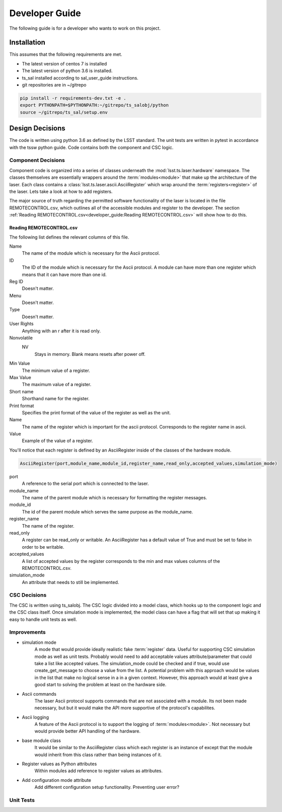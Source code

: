 
Developer Guide
===============

The following guide is for a developer who wants to work on this project.


Installation
------------
This assumes that the following requirements are met.

* The latest version of centos 7 is installed
* The latest version of python 3.6 is installed.
* ts_sal installed according to sal_user_guide instructions.
* git repositories are in ~/gitrepo

.. code-block:: bash

    pip install -r requirements-dev.txt -e .
    export PYTHONPATH=$PYTHONPATH:~/gitrepo/ts_salobj/python
    source ~/gitrepo/ts_sal/setup.env

.. _`Design Decisions`:

Design Decisions
----------------
The code is written using python 3.6 as defined by the LSST standard. The unit tests are written in pytest in accordance
with the tssw python guide. Code contains both the component and CSC logic.

.. todo::
    Add link to tssw python guide when site location is finalized.

Component Decisions
+++++++++++++++++++
Component code is organized into a series of classes underneath the :mod:`lsst.ts.laser.hardware` namespace. The classes
themselves are essentially wrappers around the :term:`modules<module>` that make up the architecture of the laser. Each
class contains a :class:`lsst.ts.laser.ascii.AsciiRegister` which wrap around the :term:`registers<register>` of the
laser. Lets take a look at how to add registers.

The major source of truth regarding the permitted software functionality of the laser is located in the file
REMOTECONTROL.csv, which outlines all of the accessible modules and register to the developer. The section
:ref:`Reading REMOTECONTROL.csv<developer_guide:Reading REMOTECONTROL.csv>` will show how to do this.

Reading REMOTECONTROL.csv
^^^^^^^^^^^^^^^^^^^^^^^^^
The following list defines the relevant columns of this file.

Name
    The name of the module which is necessary for the Ascii protocol.
ID
    The ID of the module which is necessary for the Ascii protocol.
    A module can have more than one register which means that it can have more than one id.
Reg ID
    Doesn't matter.
Menu
    Doesn't matter.
Type
    Doesn't matter.
User Rights
    Anything with an r after it is read only.
Nonvolatile
    NV
        Stays in memory. Blank means resets after power off.
Min Value
    The minimum value of a register.
Max Value
    The maximum value of a register.
Short name
    Shorthand name for the register.
Print format
    Specifies the print format of the value of the register as well as the unit.
Name
    The name of the register which is important for the ascii protocol. Corresponds to the
    register name in ascii.
Value
    Example of the value of a register.

You'll notice that each register is defined by an AsciiRegister inside of the classes of the hardware module.

.. code-block:: python

    AsciiRegister(port,module_name,module_id,register_name,read_only,accepted_values,simulation_mode)


port
    A reference to the serial port which is connected to the laser.
module_name
    The name of the parent module which is necessary for formatting the register messages.
module_id
    The id of the parent module which serves the same purpose as the module_name.
register_name
    The name of the register.
read_only
    A register can be read_only or writable. An AsciiRegister has a default value of True and must be set to false in
    order to be writable.
accepted_values
    A list of accepted values by the register corresponds to the min and max values columns of the REMOTECONTROL.csv.
simulation_mode
    An attribute that needs to still be implemented.

.. todo::
    Add an example of contributing to code.

CSC Decisions
+++++++++++++
The CSC is written using ts_salobj. The CSC logic divided into a model class, which hooks up to the component logic and
the CSC class itself. Once simulation mode is implemented, the model class can have a flag that will set that up making
it easy to handle unit tests as well.

.. todo::
    Add links to ts_salobj documentation once location is finalized.

.. todo::
    Write :ref:`CSC Decisions<developer_guide:CSC Decisions>`.

Improvements
++++++++++++
* simulation mode
    A mode that would provide ideally realistic fake :term:`register` data. Useful for supporting CSC simulation mode as
    well as unit tests. Probably would need to add acceptable values attribute/parameter that could take a list like
    accepted values. The simulation_mode could be checked and if true, would use create_get_message to choose a value
    from the list. A potential problem with this approach would be values in the list that make no logical sense in a
    in a given context. However, this approach would at least give a good start to solving the problem at least on the
    hardware side.

.. todo::
    Think about serial port side of simulation mode

* Ascii commands
    The laser Ascii protocol supports commands that are not associated with a module. Its not been made necessary, but
    but it would make the API more supportive of the protocol's capabilites.
* Ascii logging
    A feature of the Ascii protocol is to support the logging of :term:`modules<module>`. Not necessary but would
    provide better API handling of the hardware.
* base module class
    It would be similar to the AsciiRegister class which each register is an instance of except that the module would
    inherit from this class rather than being instances of it.
* Register values as Python attributes
    Within modules add reference to register values as attributes.
* Add configuration mode attribute
    Add different configuration setup functionality. Preventing user error?

.. todo::
    Expand on :ref:`developer_guide:Improvements`

Unit Tests
++++++++++

.. todo::
    Write :ref:`developer_guide:Unit Tests`

.. todo::
    Rewrite :ref:`Design Decisions`





